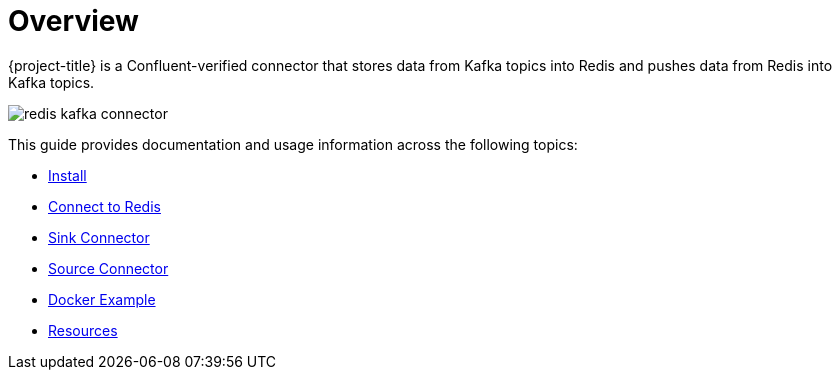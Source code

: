 [[_overview]]
= Overview

{project-title} is a Confluent-verified connector that stores data from Kafka topics into Redis and pushes data from Redis into Kafka topics.

image:redis-kafka-connector.svg[]

This guide provides documentation and usage information across the following topics:

* <<_install,Install>>
* <<_connect,Connect to Redis>>
* <<_sink,Sink Connector>>
* <<_source,Source Connector>>
* <<_docker,Docker Example>>
* <<_resources,Resources>>

